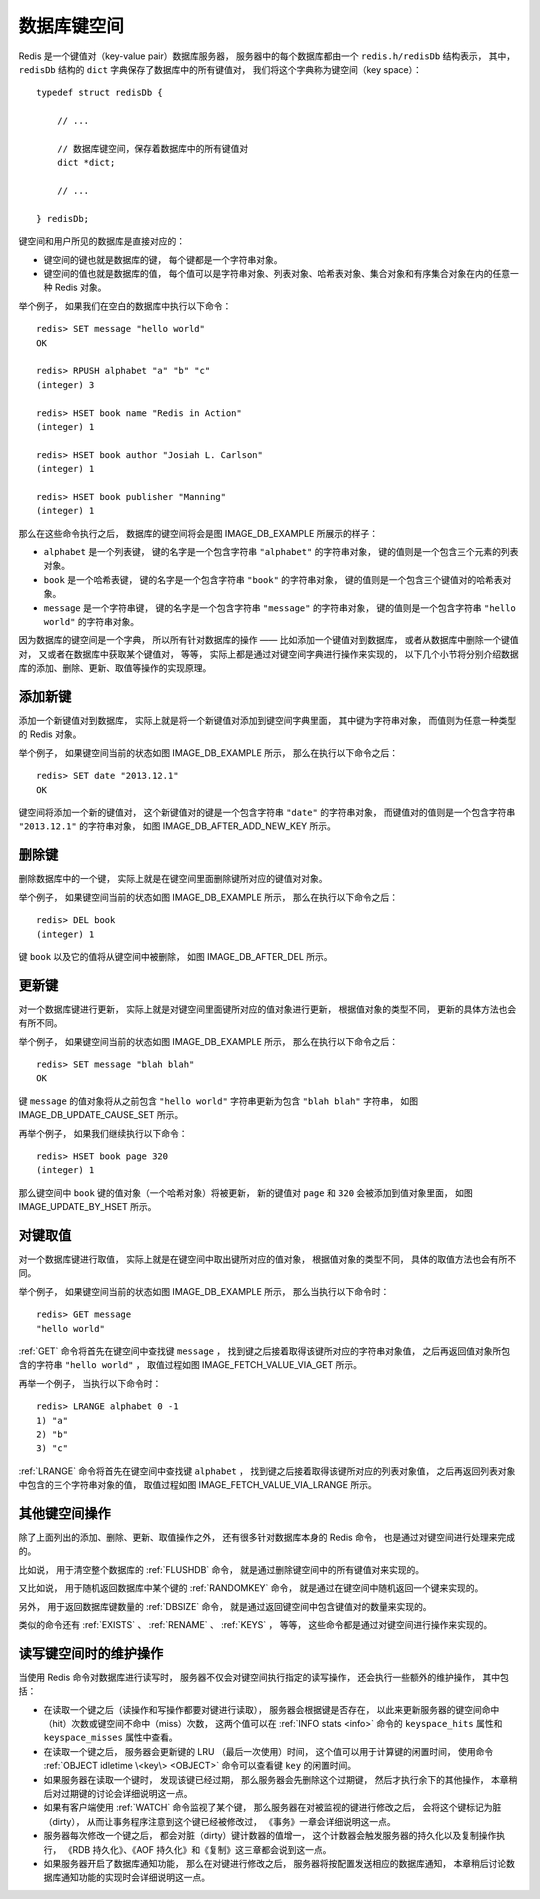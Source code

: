 数据库键空间
----------------

Redis 是一个键值对（key-value pair）数据库服务器，
服务器中的每个数据库都由一个 ``redis.h/redisDb`` 结构表示，
其中，
``redisDb`` 结构的 ``dict`` 字典保存了数据库中的所有键值对，
我们将这个字典称为键空间（key space）：

::

    typedef struct redisDb {

        // ...

        // 数据库键空间，保存着数据库中的所有键值对
        dict *dict;

        // ...

    } redisDb;

键空间和用户所见的数据库是直接对应的：

- 键空间的键也就是数据库的键，
  每个键都是一个字符串对象。

- 键空间的值也就是数据库的值，
  每个值可以是字符串对象、列表对象、哈希表对象、集合对象和有序集合对象在内的任意一种 Redis 对象。

举个例子，
如果我们在空白的数据库中执行以下命令：

::

    redis> SET message "hello world"
    OK

    redis> RPUSH alphabet "a" "b" "c"
    (integer) 3

    redis> HSET book name "Redis in Action"
    (integer) 1

    redis> HSET book author "Josiah L. Carlson"
    (integer) 1

    redis> HSET book publisher "Manning"
    (integer) 1

那么在这些命令执行之后，
数据库的键空间将会是图 IMAGE_DB_EXAMPLE 所展示的样子：

- ``alphabet`` 是一个列表键，
  键的名字是一个包含字符串 ``"alphabet"`` 的字符串对象，
  键的值则是一个包含三个元素的列表对象。

- ``book`` 是一个哈希表键，
  键的名字是一个包含字符串 ``"book"`` 的字符串对象，
  键的值则是一个包含三个键值对的哈希表对象。

- ``message`` 是一个字符串键，
  键的名字是一个包含字符串 ``"message"`` 的字符串对象，
  键的值则是一个包含字符串 ``"hello world"`` 的字符串对象。

.. graphviz::

    digraph {

        label = "\n图 IMAGE_DB_EXAMPLE    数据库键空间例子";

        rankdir = LR;

        node [shape = record];

        //

        redisDb [label = "redisDb | ... | <dict> dict | ..."];

        dict [label = "<dict> dict | <alphabet> StringObject \n \"alphabet\" | <book> StringObject \n \"book\" | <message> StringObject \n \"message\""];

        subgraph cluster_alphabet {

            a [label = " StringObject \n \"a\" "];
            b [label = " StringObject \n \"b\" "];
            c [label = " StringObject \n \"c\" "];

            a -> b -> c;

            label = "ListObject";

        }

        //alphabet [label = "<head> ListObject | { StringObject \n \"a\" | \"b\" | \"c\" }"];

        book [label = "<head> HashObject | <name> StringObject \n \"name\" | <author> StringObject \n \"author\" | <publisher> StringObject \n \"publisher\""];

        //name [label = " StringObject \n \"Redis in Action\""];
        name [label = " StringObject \n \"Redis in Action\""];

        author [label = " StringObject \n \"Josiah L. Carlson\""];

        publisher [label = " StringObject \n \"Manning\""];

        message [label = " StringObject \n \"hello world\""];

        //

        redisDb:dict -> dict:dict;

        dict:alphabet -> a;
        dict:book -> book:head;
        dict:message -> message;

        book:name -> name;
        book:publisher -> publisher;
        book:author -> author;

    }

因为数据库的键空间是一个字典，
所以所有针对数据库的操作 ——
比如添加一个键值对到数据库，
或者从数据库中删除一个键值对，
又或者在数据库中获取某个键值对，
等等，
实际上都是通过对键空间字典进行操作来实现的，
以下几个小节将分别介绍数据库的添加、删除、更新、取值等操作的实现原理。


添加新键
^^^^^^^^^^^^^

添加一个新键值对到数据库，
实际上就是将一个新键值对添加到键空间字典里面，
其中键为字符串对象，
而值则为任意一种类型的 Redis 对象。

举个例子，
如果键空间当前的状态如图 IMAGE_DB_EXAMPLE 所示，
那么在执行以下命令之后：

::

    redis> SET date "2013.12.1"
    OK

键空间将添加一个新的键值对，
这个新键值对的键是一个包含字符串 ``"date"`` 的字符串对象，
而键值对的值则是一个包含字符串 ``"2013.12.1"`` 的字符串对象，
如图 IMAGE_DB_AFTER_ADD_NEW_KEY 所示。

.. graphviz::

    digraph {

        label = "\n图 IMAGE_DB_AFTER_ADD_NEW_KEY    添加 date 键之后的键空间";

        rankdir = LR;

        node [shape = record];

        //

        redisDb [label = "redisDb | ... | <dict> dict | ..."];

        dict [label = "<dict> dict | <alphabet> StringObject \n \"alphabet\" | <book> StringObject \n \"book\" | <message> StringObject \n \"message\" | <date> StringObject \n \"date\""];

        subgraph cluster_alphabet {

            a [label = " StringObject \n \"a\" "];
            b [label = " StringObject \n \"b\" "];
            c [label = " StringObject \n \"c\" "];

            a -> b -> c;

            label = "ListObject";

        }

        book [label = "<head> HashObject | <name> StringObject \n \"name\" | <author> StringObject \n \"author\" | <publisher> StringObject \n \"publisher\""];

        name [label = " StringObject \n \"Redis in Action\""];

        author [label = " StringObject \n \"Josiah L. Carlson\""];

        publisher [label = " StringObject \n \"Manning\""];

        message [label = " StringObject \n \"hello world\""];

        date [label = " StringObject \n \"2013.12.1\""];

        //

        redisDb:dict -> dict:dict;

        dict:alphabet -> a;
        dict:book -> book:head;
        dict:message -> message;

        book:name -> name;
        book:publisher -> publisher;
        book:author -> author;

        dict:date -> date;

        // 
        
        node [shape = plaintext]

        newadd [label = "新添加"]

        newadd -> dict:date [style = dashed]

    }


删除键
^^^^^^^^^

删除数据库中的一个键，
实际上就是在键空间里面删除键所对应的键值对对象。

举个例子，
如果键空间当前的状态如图 IMAGE_DB_EXAMPLE 所示，
那么在执行以下命令之后：

::

    redis> DEL book
    (integer) 1

键 ``book`` 以及它的值将从键空间中被删除，
如图 IMAGE_DB_AFTER_DEL 所示。

.. graphviz::

    digraph {

        label = "\n图 IMAGE_DB_AFTER_DEL    删除 book 键之后的键空间";

        rankdir = LR;

        node [shape = record];

        //

        redisDb [label = "redisDb | ... | <dict> dict | ..."];

        dict [label = "<dict> dict | <alphabet> StringObject \n \"alphabet\" |  <message> StringObject \n \"message\""];

        subgraph cluster_alphabet {

            a [label = " StringObject \n \"a\" "];
            b [label = " StringObject \n \"b\" "];
            c [label = " StringObject \n \"c\" "];

            a -> b -> c;

            label = "ListObject";

        }

        message [label = " StringObject \n \"hello world\""];

        //

        redisDb:dict -> dict:dict;

        dict:alphabet -> a;
        dict:message -> message;

    }


更新键
^^^^^^^^^^

对一个数据库键进行更新，
实际上就是对键空间里面键所对应的值对象进行更新，
根据值对象的类型不同，
更新的具体方法也会有所不同。

举个例子，
如果键空间当前的状态如图 IMAGE_DB_EXAMPLE 所示，
那么在执行以下命令之后：

::

    redis> SET message "blah blah"
    OK

键 ``message`` 的值对象将从之前包含 ``"hello world"`` 字符串更新为包含 ``"blah blah"`` 字符串，
如图 IMAGE_DB_UPDATE_CAUSE_SET 所示。

.. graphviz::

    digraph {

        label = "\n图 IMAGE_DB_UPDATE_CAUSE_SET    使用 SET 命令更新 message 键";

        rankdir = LR;

        node [shape = record];

        //

        redisDb [label = "redisDb | ... | <dict> dict | ..."];

        dict [label = "<dict> dict | <alphabet> StringObject \n \"alphabet\" | <book> StringObject \n \"book\" | <message> StringObject \n \"message\""];

        subgraph cluster_alphabet {

            a [label = " StringObject \n \"a\" "];
            b [label = " StringObject \n \"b\" "];
            c [label = " StringObject \n \"c\" "];

            a -> b -> c;

            label = "ListObject";

        }

        book [label = "<head> HashObject | <name> StringObject \n \"name\" | <author> StringObject \n \"author\" | <publisher> StringObject \n \"publisher\""];

        name [label = " StringObject \n \"Redis in Action\""];

        author [label = " StringObject \n \"Josiah L. Carlson\""];

        publisher [label = " StringObject \n \"Manning\""];

        message [label = " StringObject \n \"blah blah\""];

        //

        redisDb:dict -> dict:dict;

        dict:alphabet -> a;
        dict:book -> book:head;
        dict:message -> message;

        book:name -> name;
        book:publisher -> publisher;
        book:author -> author;

        //

        node [shape = plaintext]

        update [label = "更新值对象"]

        update -> message [style = dashed]

    }

再举个例子，
如果我们继续执行以下命令：

::

    redis> HSET book page 320
    (integer) 1

那么键空间中 ``book`` 键的值对象（一个哈希对象）将被更新，
新的键值对 ``page`` 和 ``320`` 会被添加到值对象里面，
如图 IMAGE_UPDATE_BY_HSET 所示。

.. graphviz::

    digraph {

        label = "\n图 IMAGE_UPDATE_BY_HSET    使用 HSET 更新 book 键";

        rankdir = LR;

        node [shape = record];

        //

        redisDb [label = "redisDb | ... | <dict> dict | ..."];

        dict [label = "<dict> dict | <alphabet> StringObject \n \"alphabet\" | <book> StringObject \n \"book\" | <message> StringObject \n \"message\" "];

        subgraph cluster_alphabet {

            a [label = " StringObject \n \"a\" "];
            b [label = " StringObject \n \"b\" "];
            c [label = " StringObject \n \"c\" "];

            a -> b -> c;

            label = "ListObject";

        }

        book [label = "<head> HashObject | <name> StringObject \n \"name\" | <author> StringObject \n \"author\" | <publisher> StringObject \n \"publisher\" | <page> StringObject \n \"page\" "];

        name [label = " StringObject \n \"Redis in Action\""];

        author [label = " StringObject \n \"Josiah L. Carlson\""];

        publisher [label = " StringObject \n \"Manning\""];

        page [label = " StringObject \n 320"];

        message [label = " StringObject \n \"blah blah\""];

        //

        redisDb:dict -> dict:dict;

        dict:alphabet -> a;
        dict:book -> book:head;
        dict:message -> message;

        book:name -> name;
        book:publisher -> publisher;
        book:author -> author;
        book:page -> page;

        //

        node [shape = plaintext]

        update [label = "新添加"]

        update -> book:page [style = dashed]

    }


对键取值
^^^^^^^^^^^^

对一个数据库键进行取值，
实际上就是在键空间中取出键所对应的值对象，
根据值对象的类型不同，
具体的取值方法也会有所不同。

举个例子，
如果键空间当前的状态如图 IMAGE_DB_EXAMPLE 所示，
那么当执行以下命令时：

::

    redis> GET message
    "hello world"

:ref:`GET` 命令将首先在键空间中查找键 ``message`` ，
找到键之后接着取得该键所对应的字符串对象值，
之后再返回值对象所包含的字符串 ``"hello world"`` ，
取值过程如图 IMAGE_FETCH_VALUE_VIA_GET 所示。

.. graphviz::

    digraph {

        label = "\n图 IMAGE_FETCH_VALUE_VIA_GET    使用 GET 命令取值的过程";

        rankdir = LR;

        node [shape = record];

        //

        redisDb [label = "redisDb | ... | <dict> dict | ..."];

        dict [label = "<dict> dict | <alphabet> StringObject \n \"alphabet\" | <book> StringObject \n \"book\" | <message> StringObject \n \"message\""];

        subgraph cluster_alphabet {

            a [label = " StringObject \n \"a\" "];
            b [label = " StringObject \n \"b\" "];
            c [label = " StringObject \n \"c\" "];

            a -> b -> c;

            label = "ListObject";

        }

        book [label = "<head> HashObject | <name> StringObject \n \"name\" | <author> StringObject \n \"author\" | <publisher> StringObject \n \"publisher\""];

        name [label = " StringObject \n \"Redis in Action\""];

        author [label = " StringObject \n \"Josiah L. Carlson\""];

        publisher [label = " StringObject \n \"Manning\""];

        message [label = " StringObject \n \"hello world\""];

        get [label = "GET", shape = plaintext];

        //

        redisDb:dict -> dict:dict;

        dict:alphabet -> a;
        dict:book -> book:head;
        dict:message -> message:head [label = "2）取值", style = dashed];

        book:name -> name;
        book:publisher -> publisher;
        book:author -> author;

        get -> dict:message [label = "1）查找键", style = dashed];

    }

再举一个例子，
当执行以下命令时：

::

    redis> LRANGE alphabet 0 -1
    1) "a"
    2) "b"
    3) "c"

:ref:`LRANGE` 命令将首先在键空间中查找键 ``alphabet`` ，
找到键之后接着取得该键所对应的列表对象值，
之后再返回列表对象中包含的三个字符串对象的值，
取值过程如图 IMAGE_FETCH_VALUE_VIA_LRANGE 所示。

.. graphviz::

    digraph {

        label = "\n图 IMAGE_FETCH_VALUE_VIA_LRANGE    使用 LRANGE 命令取值的过程";

        rankdir = LR;

        node [shape = record];

        //

        redisDb [label = "redisDb | ... | <dict> dict | ..."];

        dict [label = "<dict> dict | <alphabet> StringObject \n \"alphabet\" | <book> StringObject \n \"book\" | <message> StringObject \n \"message\""];

        subgraph cluster_alphabet {

            a [label = " StringObject \n \"a\" "];
            b [label = " StringObject \n \"b\" "];
            c [label = " StringObject \n \"c\" "];

            a -> b -> c [style = dashed];

            label = "ListObject";

        }

        book [label = "<head> HashObject | <name> StringObject \n \"name\" | <author> StringObject \n \"author\" | <publisher> StringObject \n \"publisher\""];

        name [label = " StringObject \n \"Redis in Action\""];

        author [label = " StringObject \n \"Josiah L. Carlson\""];

        publisher [label = " StringObject \n \"Manning\""];

        message [label = " StringObject \n \"hello world\""];

        lrange [label = "LRANGE", shape = plaintext];

        //

        redisDb:dict -> dict:dict;

        dict:alphabet -> a [label = "2）取值", style = dashed];
        dict:book -> book:head;
        dict:message -> message:head;

        book:name -> name:head;
        book:publisher -> publisher:head;
        book:author -> author:head;

        lrange -> dict:alphabet [label = "1）查找键", style = dashed];

    }

..
    关于取值要处理的另外两种情况是：

    - 如果要取值的键并不存在于键空间中，
      那么服务器将向发送取值命令的客户端返回一个空回复。

    - 如果要取值的键存在于键空间中，
      但该键的类型和取值命令所能处理的键的类型不相同，
      那么服务器将向发送取值命令的客户端返回一个类型错误。

    比如说，
    如果我们试图对一些不存在的键进行取值，
    那么服务器将返回空回复：

    ::

        redis> GET not_exists_key
        (nil)

        redis> LRANGE another_not_exists_key 0 -1
        (empty list or set)

    返回空回复是因为 :ref:`GET` 命令和 :ref:`LRANGE` 命令在键空间中都没有找到命令所指示的键，
    所以它们只能向客户端返回空回复。

    另外，
    如果我们试图用 :ref:`LRANGE` 命令取出字符串键 ``message`` 的值，
    那么服务器将返回一个类型错误：

    ::

        redis> LRANGE message 0 -1
        (error) WRONGTYPE Operation against a key holding the wrong kind of value

    因为 :ref:`LRANGE` 命令虽然能找到 ``message`` 键，
    但它却发现该键的值是自己所不能处理的字符串对象，
    所以 :ref:`LRANGE` 命令向客户端返回一个类型错误。


其他键空间操作
^^^^^^^^^^^^^^^^^^

除了上面列出的添加、删除、更新、取值操作之外，
还有很多针对数据库本身的 Redis 命令，
也是通过对键空间进行处理来完成的。

比如说，
用于清空整个数据库的 :ref:`FLUSHDB` 命令，
就是通过删除键空间中的所有键值对来实现的。

又比如说，
用于随机返回数据库中某个键的 :ref:`RANDOMKEY` 命令，
就是通过在键空间中随机返回一个键来实现的。

另外，
用于返回数据库键数量的 :ref:`DBSIZE` 命令，
就是通过返回键空间中包含键值对的数量来实现的。

类似的命令还有 :ref:`EXISTS` 、 :ref:`RENAME` 、 :ref:`KEYS` ，
等等，
这些命令都是通过对键空间进行操作来实现的。


读写键空间时的维护操作
^^^^^^^^^^^^^^^^^^^^^^^^^^

当使用 Redis 命令对数据库进行读写时，
服务器不仅会对键空间执行指定的读写操作，
还会执行一些额外的维护操作，
其中包括：

- 在读取一个键之后（读操作和写操作都要对键进行读取），
  服务器会根据键是否存在，
  以此来更新服务器的键空间命中（hit）次数或键空间不命中（miss）次数，
  这两个值可以在 :ref:`INFO stats <info>` 命令的 ``keyspace_hits`` 属性和 ``keyspace_misses`` 属性中查看。

- 在读取一个键之后，
  服务器会更新键的 LRU （最后一次使用）时间，
  这个值可以用于计算键的闲置时间，
  使用命令 :ref:`OBJECT idletime \<key\> <OBJECT>` 命令可以查看键 ``key`` 的闲置时间。

- 如果服务器在读取一个键时，
  发现该键已经过期，
  那么服务器会先删除这个过期键，
  然后才执行余下的其他操作，
  本章稍后对过期键的讨论会详细说明这一点。

- 如果有客户端使用 :ref:`WATCH` 命令监视了某个键，
  那么服务器在对被监视的键进行修改之后，
  会将这个键标记为脏（dirty），
  从而让事务程序注意到这个键已经被修改过，
  《事务》一章会详细说明这一点。
  
- 服务器每次修改一个键之后，
  都会对脏（dirty）键计数器的值增一，
  这个计数器会触发服务器的持久化以及复制操作执行，
  《RDB 持久化》、《AOF 持久化》和《复制》这三章都会说到这一点。

- 如果服务器开启了数据库通知功能，
  那么在对键进行修改之后，
  服务器将按配置发送相应的数据库通知，
  本章稍后讨论数据库通知功能的实现时会详细说明这一点。
